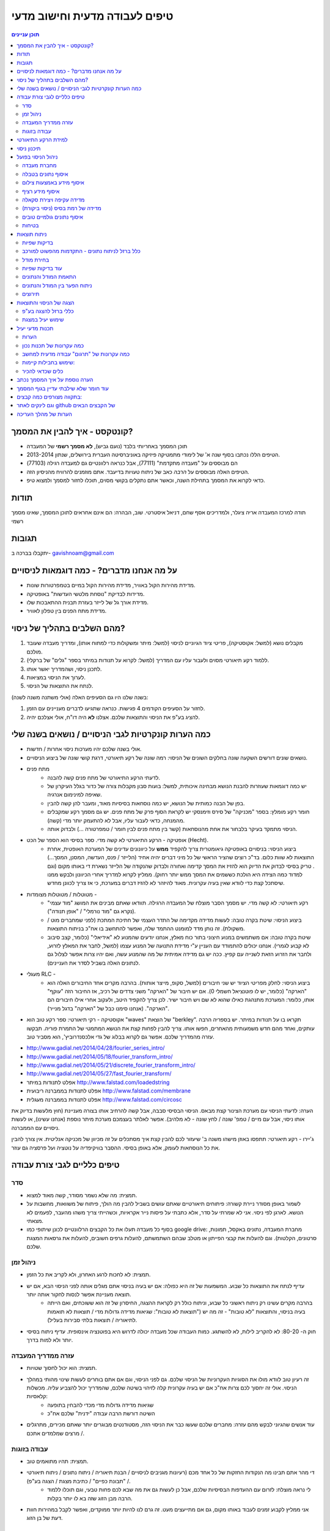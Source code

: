 טיפים לעבודה מדעית וחישוב מדעי
==================================
.. contents::
    תוכן עניינים
    :depth: 3

קונטקסט - איך להבין את המסמך?
-----------------------------

* תוכן המסמך באחריותי בלבד (נועם גביש), **לא מסמך רשמי** של המעבדה
* הטיפים הללו נכתבו בסוף שנה א' של לימודי מתמטיקה פיזיקה באוניברסיטה העברית בירושלים, שנתון 2013-2014.
* הם מבוססים על "מעבדה מתקדמת" (77111), אבל כנראה רלוונטיים גם למעבדה רגילה (77103)
* הטיפים האלה מבוססים על *הרבה* כאב של ניתוח טעויות בדיעבד. אתם מוזמנים להרוויח מהניסיון הזה.
* כדאי לקרוא את המסמך בתחילת השנה, וכאשר אתם נתקלים בקושי מסוים, תוכלו לחזור למסמך ולמצוא טיפ.


תודות
------------
תודה למרכז המעבדה אריה ציגלר, ולמדריכים אסף שחם, דניאל איסטרטי.
שוב, הבהרה: הם אינם אחראים לתוכן המסמך, שאינו מסמך רשמי


תגובות
---------------
יתקבלו בברכה ב- gavishnoam@gmail.com




על מה אנחנו מדברים? - כמה דוגמאות לניסויים
-------------------------------------------
* מדידת מהירות הקול באוויר, מדידת מהירות הקול במיים בטמפרטורות שונות.
* מדידות לבדיקת "נוסחת מלטשי העדשות" באופטיקה.
* מדידת אורך גל של לייזר בעזרת תבנית ההתאבכות שלו.
* מדידת מתח הפנים בין טפלון לאוויר.


מהם השלבים בתהליך של ניסוי?
-----------------------------
#. מקבלים נושא (למשל: אקוסטיקה), פריטי ציוד הגיוניים לניסוי (למשל: מיתר ומשקולות כדי למתוח אותו), ומדריך מעבדה שעובד מולכם.
#. ללמוד רקע תיאורטי מסוים ולעבור עליו עם המדריך (למשל: לקרוא על תנודות במיתר בספר "גלים" של ברקלי).
#. לתכנן ניסוי, ושהמדריך יאשר אותו.
#. לערוך את הניסוי במציאות.
#. לנתח את התוצאות של הניסוי.

בשנה שלנו היו גם הסעיפים האלה (אולי משתנה משנה לשנה):

#. לחזור על הסעיפים הקודמים 4 פגישות. כנראה שתגיעו לדברים מעניינים עם הזמן.
#. להציג בע"פ את הניסוי והתוצאות שלכם. אצלנו **לא** היה דו"ח, אולי אצלכם יהיה.


כמה הערות קונקרטיות לגבי הניסויים / נושאים בשנה שלי
------------------------------------------------------
* אולי בשנה שלכם יהיו מערכות ניסוי אחרות / חדשות.
* נושאים שונים דורשים השקעה שונה בחלקים השונים של הניסוי: רמה שונה של רקע תיאורטי, דרגת קושי שונה של ביצוע הניסויים.

* מתח פנים
    - לדעתי הרקע התיאורטי של מתח פנים קשה להבנה.
    - יש כמה דוגמאות שעוזרות להבנת הנושא מבחינה איכותית, למשל: בועות סבון מקבלות צורה של כדור בגלל העיקרון של שאיפה למינימום אנרגיה.
    - בפן של הבנה כמותית של הנושא, יש כמה נוסחאות בסיסיות מאוד, ומעבר להן קשה להבין.
    - חומר רקע מומלץ: בספר "מכניקה" של סירס וזימנסקי יש לקראת הסוף פרק של מתח פנים. יש גם מסמך רקע שמקבלים מהמנחה, כדאי לעבור עליו, אבל לא להתעמק יותר מדי (קשה).
    - הניסוי מתמקד בעיקר בלבחור את אחת מהנוסחאות (קשר בין מתח פנים לבין חומר / טמפרטורה ...) ולבדוק אותה.

* אופטיקה - הרקע התיאורטי לא קשה מדי. ספר בסיסי הוא הספר של הכט (Hecht).
    - ביצוע הניסוי: בניסויים באופטיקה גיאומטרית צריך להקפיד **ממש** על כיוונונים עדינים של המערכת האופטית, אחרת התוצאות לא שוות כלום. בד"כ רוצים שהציר הראשי של כל מיני דברים יהיה אחיד (הלייזר / פנס, העדשה, המסנן, המסך...) . טריק בסיסי לבדוק את הדיוק הוא להזיז את המסך קדימה ואחורה ולבדוק שהנקודה של הלייזר נשארת די באותו מקום (וגם למדוד כמה הצידה היא הולכת כששמים את המסך ממש יותר רחוק). ממליץ לקרוא למדריך אחרי הכיוונון ולבקש ממנו שיסתכל קצת כדי לוודא שאין בעיה עקרונית. מאוד להיזהר לא להזיז דברים במערכת, כי אז צריך לכוונן מחדש.

* מטוטלות / מטוטלות מצומדות -
    - רקע תיאורטי: לא קשה מדי. יש מסמך הסבר מוצלח של המעבדה הרגילה. תוודאו שאתם מבינים את המושג "מוד עצמי" (נקרא גם "מוד נורמלי" / "אופן תנודה").
    - ביצוע הניסוי: שיטת בקרה טובה: לעשות מדידה מקדימה של התדר העצמי של חתיכת המתכת (לפני שמחברים מוט / משקולת). זה נותן מדד למומנט ההתמד שלה, ואפשר להתחשב בו אח"כ בניתוח התוצאות.
    - שיטת בקרה טובה: אם משתמשים במנוע חיצוני בתור כוח מאלץ, אנחנו יודעים שהמנוע לא "אידיאלי" (כלומר, קצב סיבוב לא קבוע לגמרי). אנחנו יכולים להתמודד עם העניין ע"י מדידת התנועה של המנוע עצמו (למשל, לחבר את המאלץ לזרוע, ולחבר את הזרוע הזאת לשנייה עם קפיץ. ככה יש גם מדידה אמיתית של מה שהמנוע עשה, ואם יהיו צרות אפשר לצלול גם לנתונים האלה בשביל לסדר את העניינים).

* מעגלי RLC -
    - ביצוע הניסוי: לחלק מפריטי הציוד יש שני חיבורים (למשל, סקופ, מייצר אותות). בהרבה מקרים אחד החיבורים האלה הוא "הארקה" (כלומר, יש לו פוטנציאל חשמלי 0). אם יש חיבור של "הארקה" משני צדדים של רכיב, אז החיבור הזה "עוקף" אותו, כלומר: המערכת מתנהגת כאילו שהוא לא שם ויש חיבור ישיר. לכן צריך להקפיד היטב, ולעקוב אחרי אילו חיבורים הם "הארקה". (אנחנו סימנו כבל של "הארקה" בדגל מנייר).

* אקוסטיקה - רקי תיאורטי: ספר רקע טוב הוא "waves" של הוצאת "berkley". תקראו בו על תנודות במיתר. יש בספריה הרבה עותקים, ואחד מהם חדש משמעותית מהאחרים, חפשו אותו. צריך להבין לפחות קצת את הנושא המתמטי של התמרת פוריה. תבקשו עזרה מהמדריך שלכם. אפשר גם לקרוא בבלוג של גדי אלכסנדרוביץ', הוא מסביר טוב.

- http://www.gadial.net/2014/04/28/fourier_series_intro/
- http://www.gadial.net/2014/05/18/fourier_transform_intro/
- http://www.gadial.net/2014/05/21/discrete_fourier_transform_intro/
- http://www.gadial.net/2014/05/27/fast_fourier_transform/
- אפלט לתנודות במיתר http://www.falstad.com/loadedstring
- אפלט לתנודות בממברנה ריבועית http://www.falstad.com/membrane
- אפלט לתנודות בממברנה מעגלית http://www.falstad.com/circosc

הערה: לדעתי הניסוי עם מערכת הצינור קצת מבאס. הניסוי הבסיסי סבבה, אבל קשה להרחיב אותו בצורה מעניינת (חוץ מלעשות בדיוק את אותו ניסוי, אבל עם מיים / טמפ' שונה / לחץ שונה - לא מלהיב). אפשר לאלתר בעצמכם מערכת מיתר נוספת (אנחנו עשינו), או לעשות ניסויים עם הממברנה.

ג'יירו - רקע תיאורטי: תתפסו באוזן מישהו משנה ב' שיעזור לכם להבין קצת איך מסתכלים על זה מכיוון של מכניקה אנליטית. אין צורך להבין את כל הנוסחאות לעומק, אלא באופן בסיסי. ההסבר בוויקיפדיה על נוטציה ועל פרסציה גם עוזר.

טיפים כלליים לגבי צורת עבודה
-----------------------------------
סדר
^^^^^^^^^
* תמצית: מה שלא נשמר מסודר, קשה מאוד למצוא.
* לשמור באופן מסודר ניירת קשורה: פיתוחים תיאורטיים שאתם עושים בשביל להבין מה הולך, פיתוח של משוואות, מחשבות על הנושא. לארגן לפי ניסוי. אני לא שמרתי על סדר, אלא כתבתי על פיסות נייר אקראיות, וכשהייתי צריך משהו מהעבר, לפעמים לא מצאתי.
* בסוף כל מעבדה תעלו את כל הקבצים הרלוונטיים לכונן שיתופי כמו google drive: מחברת המעבדה, נתונים באקסל, תמונות, סרטונים, הקלטות). וגם להעלות את קבצי הפייתון או מטלב שבהם השתמשתם, להעלות גרפים חשובים, להעלות את גרסאות המצגת שלכם.

ניהול זמן
^^^^^^^^^^^^^^^^^^
* תמצית: לא לחכות לרגע האחרון, ולא לקריב את כל הזמן.
* עדיף לנתח את התוצאות כל שבוע. המשמעות של זה היא כפולה: אם יש בעיה בניסוי אתם מגלים אותה לפני הניסוי הבא, אם יש תוצאה מעניינת אפשר לנסות לחקור אותה יותר.
    - בהרבה מקרים עשינו רק ניתוח ראשוני כל שבוע, וניתוח כולל רק לקראת ההצגה, החיסרון של זה הוא ששוכחים, ואם הייתה בעיה בניסוי, והתוצאות "לא טובות" - זה מה יש ("תוצאות לא טובות": שגיאות מדידה גדולות מדי / תוצאות לא תואמות לתיאוריה / תוצאות בלתי סבירות בעליל).

* חוק ה- 80-20: לא להקריב לילות, לא להשתגע. כמות העבודה שכל מעבדה יכולה לדרוש היא בפוטנציה אינסופית. עדיף ניתוח בסיסי יותר ולא למות בדרך.

עזרה ממדריך המעבדה
^^^^^^^^^^^^^^^^^^^^^^^
* תמצית: הוא יכול לחסוך שטויות.
* זה רעיון טוב לוודא מולו את הסוגיות העקרוניות של הניסוי שלכם. גם לפני הניסוי, וגם אם אתם בוחרים לעשות שינוי מהותי במהלך הניסוי. אולי זה יחסוך לכם צרות אח"כ אם יש בעיה עקרונית קלה לזיהוי בשיטה שלכם, שהמדריך יכול להצביע עליה. מכשלות קלאסיות:
    - שגיאות מדידה גדולות מדי מכדי להבחין בתופעה
    - השיטה דורשת הרבה עבודה "ידנית" שלכם אח"כ

* עוד אנשים שהגיוני לבקש מהם עזרה: מחברים שלכם שעשו כבר את הניסוי הזה, מסטודנטים מבוגרים יותר שאתם מכירים, מתרגלים / מרצים שמלמדים אתכם.

עבודה בזוגות
^^^^^^^^^^^^^^^^^
* תמצית: תהיו מתואמים טוב.
* די מהר אתם תבינו מה הנקודות החזקות של כל אחד מכם (רעיונות מגניבים לניסויים / הבנת תיאוריה / ניתוח נתונים / ניתוח תיאורטי / "תבונת כפיים" / כתיבת מצגת / הצגה בע"פ).
    - לי נראה מוצלח: לזרום עם ההעדפות הבסיסיות שלכם, אבל כן לעשות גם את מה שבא לכם פחות טבעי, וגם תוכלו ללמוד הרבה מבן הזוג שזה בא לו יותר בקלות.
* אני ממליץ לקבוע זמנים לעבוד באותו מקום, גם אם מתייעצים מעט. זה גרם לנו להיות יותר ממוקדים, ואפשר לקבל במהירות חוות דעת של בן הזוג.


למידת הרקע התיאורטי
-----------------------------
* תמצית: כדאי להשקיע מאמץ ולהבין את הנושא באופן בסיסי לקראת הניסוי הראשון או אחריו לכל היותר. אם יש פערים בהבנה, הם נגררים, מציקים לאורך הניסויים, ובכל מקרה צריך לסגור אותם לקראת ההצגה.

* סוגי חומרים:
    - לפעמים יש מסמך רקע של המעבדה.
    - וויקיפדיה זה טוב.
    - סירטונים ב- youtube זה טוב. יש שם הדגמות של כל מיני דברים. (אבל הרצאות מוקלטות שמצאנו ב- youtube תמיד היו בסיסיות מדי, ולא הגיעו למה שרצינו).
    - סיכומים ודפי נוסחאות של קורסים מתקדמים.
    - לשאול את המדריך (או חברים למחזור, או סטודנטים מבוגרים שאתם מכירים).
    - ספרים: לוקח יחסית הרבה זמן, אבל נותן הבנה יסודית. עדיף להתחיל בספרים בסיסיים יחסית. בחלק מהתחומים יש ספר שנחשב בתור הבסיס - לשאול את המדריך מהו. לפעמים מחפשים חומר על נושא "נישה" / נושא איזוטרי, והוא לא מופיע בכל הספרים.
    - מאמרים: אנחנו לא השתמשנו, אבל היו זוגות שקראו מאמר בנושא מסוים, וניסו לשחזר את הניסוי שעשו במאמר, או השתמשו בשיטות ניתוח נתונים שהוצגו בו.

* אם אתם נתקלים בחומר מתמטי שאתם לא מכירים, כדאי לבדוק את "לא מדויק": הבלוג של גדי אלכסנדרוביץ'. הוא מסביר דברים ממש טוב.
    - http://www.gadial.net/

* הבנת רקע מתמטי בכלל (בעיקר טרנספורם פוריה): לזכור שלפעמים יש הגדרות / קונבנציות שונות. כלומר, הגדרות שכולן מבטאות את אותו רעיון, ועושים איתן את אותם דברים, אבל הן שונות בקצת. כאשר לוקחים נוסחא מקורס מתקדם, אתר אינטרנט, דף נוסחאות, להבין מה הקונבנציה, אחרת יהיו טעויות של פקטורים בכל מיני מקומות.


* להוסיף: אתר שיש בו סימולציות של ג'יירו (טל מכיר).

תיכנון ניסוי
-------------
תמצית: שיהיה לפחות ניסוי אחד מדיד על התיאוריה הבסיסית, מומלץ לעשות גם דברים מגניבים.
להסתכל בניסוי הבסיסי של המעבדה הרגילה. לפעמים מוצלח להתחיל איתו.
הניסוי הראשון מתוך הארבעה - כדאי שיהיה פשוט, כי הוא כולל עומס נוסף של להתרגל למערכת הניסוי.
מומלץ שיהיה ברצף הניסויים לפחות משהו בסיסי עם תיאוריה שאתם מבינים ותוצאות נעימות יחסית. זה מבטיח במידת מה את קיום המצגת.
מומלץ מדי פעם לעשות ניסוי שאתם בכלל לא יודעים איך הוא ילך. זה כיף. זה גם בסדר לעשות ניסוי שלא מצאתם עבורו תיאוריה סבירה, תוכלו להסתכל על משהו חדש. אם תצליחו להוציא מזה משהו מעניין - יופי. אם לא, אולי תוכלו להציג את הניסיון.
לפעמים מגיעים למבוי סתום עם הניסוי שבו התחלנו. לא חושבים על שום הרחבה מעניינת. אפשר להתחיל ניסוי חדש באותו נושא. לפעמים צריך לאלתר מערכת ניסוי. זה סבבה. קחו בחשבון שבניית מערכת מאולתרת יכול לקחת הרבה זמן במעבדה.



ניהול הניסוי בפועל
-------------------
מחברת מעבדה
^^^^^^^^^^^^^^^^^^^^^^^
* תמצית: אתם רוצים לתעד היטב את מערך הניסוי שלכם. זה עושה את החיים יותר קלים: לא צריך לרדוף אחרי דברים, ואם יש תוצאות לא צפויות אולי תזכרו במשהו שיכול להסביר אותן.
* כלי: "מחברת מעבדה": בתחילת הניסוי פותחים קובץ טקסט ובו כותבים הכל. כמובן שמתעדים פרמטריים פיזיים: אורכים, מסות וכו'.
* כדאי גם לתעד דברים לא צפויים שקרו, או בעיות שצצו במהלך הניסוי (משהו רעד יותר מדי, אתם חושדים שהחיכוך היה בעייתי, וכו').
* לכתוב לעצמכם את הדגם / מספר קטלוגי של ציוד המעבדה: מצלמה שבה אתם משתמשים (ותוכלו להוריד מהאינטרנט מדריך שלה), מערכת הניסוי (למשל: מערכת הג'יירו שבה משתמשים, או של השקף שבו משתמשים בשביל התאבכות).
* אם יש דברים שחשוב לתעד אבל מסיבה מסוימת אי אפשר כרגע, תכתבו תזכורת גדולה בקובץ.
* תצלמו תמונות של מערכת הניסוי. גם טוב למצגת, וגם אם שוכחים משהו.
* לפעמים במהלך הניסוי ממהרים ולכן כותבים את הכל בצורה מאוד גולמית. כדאי זמן קצר אחרי הניסוי לעבור על הקובץ ולארגן אותו. שבוע אחרי זה יהיה קשה להיזכר מה היה שם.

איסוף נתונים בטבלה
^^^^^^^^^^^^^^^^^^^^^^^^^^^^
אם אתם עושים הרבה מדידות, ניסוי שחוזר על עצמו הרבה פעמים וכו', תרשמו את הנתונים בטבלה בקובץ excel, ותשמרו אותו בתור CSV (זהירות, בתור CSV כללי ולא גרסא של מייקרוסופט). ואז יהיה לכם קל להשתמש בה במטלב או פייתון (ולא לרשום על נייר, ולא בקובץ "מחברת המעבדה").

איסוף מידע באמצעות צילום
^^^^^^^^^^^^^^^^^^^^^^^^^^^^^^^^^
יש מדידות שקשה לעשות בעין: למדוד אורך מאוד קטן, למדוד זווית קטנה, למדוד זווית בין דברים קטנים, למדוד משהו בתנועה. אפשר לצלם עם מצלמה טובה של המעבדה, ואח"כ למדוד את האורכים והזוויות בעזרת התוכנה tracker.

איסוף מידע רציף
^^^^^^^^^^^^^^^^^^^^^^
* תמצית: מועיל למצוא דרך לאיסוף מידע רציף. זה דורש מאמץ, אבל חוסך הרבה צרות.
* כלי יעיל הוא איסוף מידע רציף לגבי משהו: מה הזווית בכל רגע ורגע? מה המיקום בכל רגע ורגע? וכו'.
* מה המחיר? - לפעמים צריך קצת להתאמץ כדי להרים את ה- setup.
* כדי להוציא מידע "מייצג" (למשל, משרעת הזווית) נצטרך קצת לעבד את הנתונים.

מה התמורה?:

* מידע רציף אומר "מה קורה באמת". בצורה יותר חותכת מכל מודל וכל ניתוח. מידע רציף מאפשר לבדוק הנחות יסוד שלכם (למשל: אני מניח המערכת היא כמו אוסילטור הרמוני, אבל אולי אני טועה. אם הייתי מודד רק את משרעת התנועה לא הייתי יכול לבדוק את הנחת היסוד).
* במקרה שבו הנחות היסוד שלהן קיוויתם לא מתקיימות, המידע הרציף "מציל אתכם" - כיוון שאתם יודעים "מה היה באמת", אתם יכולים לנסות לבחון את הנתונים ולהתאים להם מודל משלכם. ללא המדידה הרציפה, היו לכם מדידות ש*מותאמות למצב* בו ההנחה מתקיימת. ללא ההנחה, המדידות בעלות ערך מועט.
* מידע רציף חוסך את הצורך למדוד דברים מהירים בזמן אמת עם העין (חוסך עבודה ומשפר דיוק).
* מידע רציף מאפשר למדוד מאפיין של המערכת ברמת דיוק גבוהה, כיוון שהניתוח מתבסס על *המון* מדידות.

בדיקת שפיות:

* אם אפשר, מומלץ לעשות גם מדידה "ידנית" קצרה של התופעה, כדי לוודא שהמדידה הרציפה מתרחשת ביחידות הנכונות.  
* לפעמים זה דורש מכשיר מיוחד (למשל, בניסוי מטוטלות מצומדות, יש מכשיר שרושם את הזווית של המוט בכל רגע נתון).
* מקרה נוסף: מודדים את המתח החשמלי באופן רציף בעזרת חיבור לאוסילוסקופ. אבל האוסילוסקופ במעבדה יכול לזכור רק זמן מוגבל ואולי אתם רוצים יותר. איך לרמות? - לחבר את מה שאתם מודדים לכניסת ה- audio של המחשב - ואז להקליט עם תוכנה כמו audacity והופה - יש לכם קובץ שמע שאתם יכולים לפתוח במטלב או פייתון. חשוב! לשמור את הקובץ בפורמט wav, פורמט נוח (בניגוד לגרסה של מייקרוסופט). אפשר לקרוא את הפורמט הזה בקלות עם פייתון ומטלב.
* מקרה נוסף: להסריט הסרטת וידאו של משהו. מקרה קלאסי: לחבר עט לייזר למערכת הניסוי, ואז לצלם את התנועה של הנקודה האדומה על מסך. לפענח את המיקום הרציף של הנקודה בכל פריים בעזרת התוכנה tracker.


מדידה עקיפה ויצירת סקאלה
^^^^^^^^^^^^^^^^^^^^^^^^^^^^^^^
לפעמים מודדים משהו באופן עקיף. למשל, לא מודדים מיקום של פריט, אלא את המיקום של הצל שלו.
במקרה כזה אתם רוצים לוודא שתוכלו להמיר את המדידה שלכם למה שאתם באמת רוצים. לפעמים זה קשר לינארי. לפעמים זה קשר מכוער שקשה לתאר בנוסחא. באסה.
במצב כזה אפשר לייצר סקאלה משלכם. למשל: לשים את הפריט במיקום אמיתי של 1 ס"מ, ולסמן את הצל ב- 1 ס"מ, לשים את הפריט ב- 2 ס"מ ולסמן את הצל כך וכו'. כך המדידות העקיפות שלכם נמצאות מראש בסקאלה של מה שאתם באמת רוצים למדוד

מדידה של רמת בסיס (ניסוי ביקורת)
^^^^^^^^^^^^^^^^^^^^^^^^^^^^^^^^^^^^
* תמצית: אם לא מדדנו רמת בסיס, לתוצאות הניסוי שלנו אין משמעות.
* כדי להתמקד בתופעה אחת, יש גורמים במערכת שהיינו רוצים למזער. למשל: חיכוך, שינוי של גודל אחר בעקבות חיכוך, התנגדות פרזיטית של תיילים בניסויים בחשמל. אי אפשר למזער אותם לגמרי, כדאי לקבל הערכה מסוימת למה הגודל שלהם באמת. ככה אנחנו נדע עקרונית מה הייתה מערכת הניסוי. במקרה שהגודל שלהם לא זניח ביחס לשאר מרכיבי המערכת:
* או שאנחנו רושמים את הערך הקבוע ומתחשבים גם בו במודל וניתוח הנתונים (למשל: בניסוי RLC, לעשות ניסוי LC ובעזרתו למדוד את ההתנגדות הפרזיטית הכוללת במערכת, מעכשיו נתייחס גם להתנגדות זו).
* או שאנחנו מבינים שצריך למדוד את הערך הזה בכל ריצה של הניסוי (למשל: בניסי עם ג'יירוסקופ, קצב הסיבוב של הדיסקה פוחת בגלל חיכוך מועט במערכת. אולי נצטרך למדוד אותו גם בתחילת ריצה וגם בסופה כדי להתחשב בשינוי. אולי בכלל כדאי לנו לנסות לעשות מדידה רציפה).
* או שאנחנו רוצים לבכות קצת ולשנות את מערכת הניסוי


איסוף נתונים גולמיים טובים
^^^^^^^^^^^^^^^^^^^^^^^^^^^^^^^^
* גישה נאיבית: הזמן במעבדה מוגבל לעומת הזמן מחוץ למעבדה, שאינו מוגבל. לכן צריך להשקיע מאמץ ולאסוף כמה שיותר נתונים גולמיים בזמן המוגבל של המעבדה. הגישה הזו הייתה האינסטינקט הבסיסי שלי, וטוב (מאוד) ששותף המעבדה ריסן אותי.
* מה קרה בפועל: גם הזמן מחוץ למעבדה מוגבל (יש תואר לעשות). השתמשנו ב- 30%-80% מחומר הגלם שלנו. כלומר, לא הייתה הצדקה לגישה של "כמה שיותר".
* ניתוח: יותר חשוב שיהיו פחות נתונים אבל  *טובים*. אחרי הריצה הראשונה או השנייה של הניסוי, להסתכל על חומר הגלם (לפתוח את התמונה, או להציג את הנתונים בפייתון / מטלב) ולעשות לו ניתוח בסיסי ביותר. אם אתם מקבלים תוצאות סבירות סבבה. אם התוצאות מחורבנות אתם רוצים לשנות משהו במערכת הניסוי *עכשיו*, או שיהיה לכם הר של מידע מחורבן.

בטיחות
^^^^^^^^^^^^^^
תחשבו קצת "מה יקרה אם X יקרע, או יישבר. מה יקרה? מה יפול?". לדוגמא: עשינו ניסוי במיתר גיטרה בעזרת מערכת מאולתרת (ומתיחת המיתרים הייתה בעזרת משקולות). מדריך המעבדה הרשה לנו להשתמש רק במיתרים מניילון ולא ממתכת, כיוון שמיתרי מתכת צריכים משקל מתיחה גדול בהרבה. במקרה שמיתר נקרע, הוא מצליף, והצלפה של מיתר מתכת, שהיה מתוח הרבה יותר תהיה חמורה. במהלך הניסוי אכן נקרעו לנו מיתרים. למרבה המזל והשכל, קשרנו את המשקולות עם חוט נוסף (רפוי), שמנע מהמשקולות ליפול לי על כף הרגל.


ניתוח תוצאות
------------

בדיקות שפיות
^^^^^^^^^^^^^^^^^^^^^^^^^^
* There is no sense in being precise if you don't know what you are talking about / John von Neumann
* זה טוב ממש לעשות הרבה בדיקות שפיות. כלומר, לעשות בדיקה בסיסית שאתם בכלל בכיוון. אם במקרה אתם לא, טוב לדעת את זה מוקדם.
* בדיקת יחידות. חשוב ממש. יחידות יותר חשוב משגיאות מדידה. אחראי לטעויות יותר גדולות.
* מהן שגיאות המדידה - אולי התוצאות לא שוות כלום.
* קריטי: האם תחום השגיאה כולל את האפס? אם כן, יכולות לצוץ בעיות אם תחשבו את השורש של המספר, או את ההפכי של המספר. אולי כדאי לוותר על המדידות שכוללות את 0.
* האם התוצאות נראות כמו מדידות או לא? אם כולן מספרים שלמים, אולי זה חשוד.

כלל ברזל לניתוח נתונים - התקדמות מהפשוט למורכב
^^^^^^^^^^^^^^^^^^^^^^^^^^^^^^^^^^^^^^^^^^^^^^^^
* בכל שלבי המחקר, כדאי להסתכל על המספרים שאיתם אתם עובדים בגרפים. זה אינטואיבי, זה נוח.
* תמיד לבצע את שלבי הניתוח / סוגי הניתוח מהפשוט למורכב. תמיד לנתח קודם את הנתונים הפשוטים. גישה זו נותנת תחושה לגבי הנתונים מהר יותר, נותנת תוצאות בסיסיות מהר יותר (ואולי הן בעצם מספיקות), נותנות בדיקת שפיות לתוצאות המורכבות. אם בעיה עולה במהלך ניתוח מורכב, קשה לדעת אם יש בעיה בצורת הניתוח או בנתונים. תמיד להתחיל בניתוח ידני ולא אוטומאטי על הרבה תוצאות. תמיד להתחיל בחישוב ע"ס ערכים יחידים ולא לרוץ להתאמת עקומה, כאשר מתאימים עקומה - קודם כל לעשות התאמה של המודל למידע מסונתז שמתאים למודל ורק אח"כ לעשות התאמה למידע האמיתי.

תמיד תמיד תמיד זה משתלם מבחינת זמן. לכאורה זה מבזבז זמן - למה לעבוד פעמיים? אבל הניתוח הפשוט תמיד קצר יותר משמעותית. ואם הוא לא עובד מאיזו שהיא סיבה, אז ברור שהניתוח המורכב לא יעבוד (ויגזול המון המון זמן).
"לאט לאט, אנחנו ממהרים".

בחירת מודל
^^^^^^^^^^^^^^^^^^^
* בד"כ יש רקע תיאורטי מאחורי הניסוי, ואנחנו משתמשים בו, ובכמה נוסחאות שמתארות את התופעה שאנחנו מנסים למדוד.
* לפעמים אין רקע תיאורטי / לא מצאנו / הוא מסובך מדי להבנה ואנחנו מחפשים משהו פשטני יותר. כלומר, במובן מסוים אנחנו ממציאים / מרכיבים גישה חדשה להסתכל על משהו ישן. על סמך כמה הנחות יסוד, אנחנו מורכיבים נוסחאות שאנחנו מקווים שיתארו את התופעה - והן המודל שלנו.
* לפעמים לא ברור לנו מראש מה המודל המתאים לתיאור התופעה. אם יש לנו מדידה רציפה של התופעה, אז אנחנו יודעים "מה קרה באמת". בעזרת בחינה של הנתונים אפשר לנסות להתאים מודל. בתקווה המודל שתכננו להתאים כשתכננו את הניסוי, אבל לא בהכרח.
* אם המודל שבחרנו לא מתאים, נצטרך לחזור לשלב הזה. או שיש טעות קלה במודל ונוכל לתקן אותה, או שנצטרך לאמץ מודל חדש.


עוד בדיקות שפיות
^^^^^^^^^^^^^^^^^^^^^^^^
#. בדיקת שפיות 1: הצבה של נתון יחיד מתוך סדרת הנתונים בנוסחא: קל, מהיר, נותן תחושה, נותן אינדיקציה לגבי טיב הנתונים. למשל, כותבים נוסחא של חישוב תאוצת הכובד g על סמך נתון יחיד. אם ההצבה של הנתון נותנת תאוצת כובד קרובה למציאות הנתון סביר. אם לא, אז או שיש בעיה בנוסחא (לבדוק!) או שהנתון בעייתי.
#. בדיקת שפיות 2: הצבה של כל סדרת הנתונים בנוסחא. אם חלק מהנתונים טובים וחלקם בעייתיים, ההצבה הפשוטה בנוסחא, אולי תמיין את הנתונים לסבירים ובעייתיים.
#. בדיקת שפיות 3: "מה קרה שם באמת?": אנחנו משתמשים בנוסחא שמניחה התנהגות מסוימת של מערכת הניסוי. כדאי לוודא שהמערכת באמת מתנהגת ככה. אם לא, אז ברור שהנוסחא לא מתאימה. למשל: הנחתי שההתנהגות היא של אוסילטור הרמוני, והשתמשתי בנוסחא (הנכונה!) של אמפליטודה של אוסילטור הרמוני. התוצאות היו בעייתיות ובזבזתי הרבה זמן. אח"כ התברר שבדיקה פשוטה הייתה מצביעה מייד על הבעיה: באוסילטור הרמוני התאוצה והמיקום הם אותו דבר עד כדי פקטור. במקרה שלי, גזרתי את וקטור המיקום פעמיים בשביל לקבל את התאוצה, והיה ברור מאוד שוקטור המיקום והתאוצה לא זהים עד כדי פקטור. אם הייתי בודק מראש, הייתי חוסך המון ניתוח שמבוסס על נוסחא (נכונה!) *לא מתאימה*.
#. בדיקת שפיות 4: האם המדידות מקיימות ציפיות בסיסיות שלנו, שיותר קדומות מהמודל הספציפי שלנו: סדר גודל? סימטריה? התנהגות בקצוות?. למשל: אנחנו עושים ניסוי בהתאבכות אור דרך חור עגול קטן, ומצלמים את תבנית ההתאבכות שמתקבלת על מסך. החור שלנו עגול. המערכת מקיימת סימטריה מעגלית. לכן אנחנו מצפים שגם התמונה תקיים סימטריה מעגלית. אם היא לא זה מעורר חשד (כנראה שעדיין נמשיך באותו ניתוח, אבל צריך לזכור את החשד הזה)

התאמת המודל והנתונים
^^^^^^^^^^^^^^^^^^^^^^^^^^^^
#. העיקרון היסודי: התאמה של המדידות למודל לינארי.
#. לינאריזציה: לפעמים הקשר בין המשתנה הבלתי תלוי למשתנה התלוי אינו לינארי. אז מה? מותר לנו לבחור צירים שהם לא המשתנה התלוי והבלתי תלוי באופן טהור. בהרבה מקרים אפשר לשחק עם הנוסחא ולקבל קשר לינארי בין שני דברים (שכל אחד מהם הוא תוצאת חישוב מסוימת שמבוססת על המשתנה התלוי והבלתי תלוי). אחרי שעשיתם לינאריזציה, והתאמת מודל לינארי, כדאי לשרטט את הגרף (הלא לינארי) של הקשר בין המשתנה התלוי לבלתי תלוי, ואת הגרף (הלא לינארי) שמבוסס על הפרמטרים שהוצאתם בעזרת הלינאריזציה.
#. הערה: אם הלינאריזציה פשוטה, כדאי להציג במצגת את הגרף (הלינארי) של הנוסחא והנתונים אחרי לינאריזציה. אם הלינאריזציה מסובכת, כדאי להציג במצגת את הגרף (הלא לינארי) של הנתונים.
#. טכניקות מתקדמות של התאמת עקומה (curv fit): לפעמים קשה לעשות לינאריזציה לנוסחא, או שרוצים ניתוח נוסף בתור בדיקה. התאמת עקומה: בכל מיני אלגוריתמים מתמטיים שמקבלים מדידות, ונוסחא עם כמה פרמטרים חופשיים, ומנסים למצוא פרמטריים מסוימים כך שהנוסחא / מודל תהיה הכי קרובה לנתונים. למשל: מקבלים נוסחא של פונקציה ריבועית עם שלושת המקדמים בתור פרמטרים, ומידע שאנחנו מקווים שמתאים למודל הריבועי. לפייתון ולמטלב יש כלים כאלה. דגשים לשימוש יעיל:
#. ראשית חכמה - זה ניתוח מורכב יחסית (וגם האלגוריתמים די מורכבים). עדיף להשתמש בו רק אחרי ניתוחים בסיסיים יותר. אם יהיו לכם צרות בניתוח הזה, יהיה לכם קשה לדעת אם זה נובע ממודל שגוי או נתונים בעייתיים. למשל: אני בזבזתי המון זמן בניסיון להתאים נתונים לנוסחא מסוימת, ואחרי הרבה צרות התברר שהיא לא הייתה מתאימה, כי הנחה בסיסית יותר לא התקיימה (המשך הדוגמא ב- בדיקת שפיות 3). אם חלק מהנתונים טובים וחלק בעייתיים, אפשר לנפות את הבעייתיים.
#. שנית חכמה - בדיקת שפיות: לנסות לעשות התאמת עקומה למידע לא מדוד, אלא מסונתז (שיצרתם בעצמכם לפי הנוסחא). רק אם זה עובד, לעבור למידע האמיתי.
#. שלישית חכמה - לפעמים האלגוריתמים האלה רוצים לקבל הערכה בסיסית / ניחוש ראשוני של הפרמטרים, אחרת הם בצרות. במקרה כזה הניחוש הראשוני מגיע מניתוח בסיסי יותר. (מדוע הם נכנסים לצרות? אולי בנוסחא יש משהו כמו שורש, ואז במהלך החיפוש שלהם הם מגיעים לשורש של מספר שלילי, אולי הם מגיעים ל-  1/0, ואולי יש בעיות נוספות - אני לא מכיר היטב את האלגוריתמים האלה).


ניתוח הפער בין המודל והנתונים
^^^^^^^^^^^^^^^^^^^^^^^^^^^^^^^^
אפשרויות:

#. המודל והנתונים מתאימים טוב למעט שגיאות מדידה קלות. יופי.
#. חלק מהנתונים מתאימים היטב וחלק לא. יופי. מנסים למצוא הסבר מדוע הנתונים שלא מתאימים יצאו בעייתיים.
#. המודל והנתונים מתאימים איכותית אבל לא כמותית (אותה התנהגות, עם פרמטר חפשי אחר). חצי יופי. לחפש טעות יחידות. לחפש טעות בפקטורים, לחזור על בדיקות שפיות. אם לא מצאנו הסבר זה עדיין לא נורא. גם זה השג.
#. המודל והנתונים לא מתאימים. באסה. מה אפשר להציל?:
#. האם לפחות תכונות מסוימות שאנחנו מצפים להן מתקיימות? למשל - אולי המדידות של המסה של השולחן והפיל יצאו בלתי הגיוניות בעליל, אך האם לפחות השולחן קל מהפיל?
#. מנסים להתאים את הנתונים למודל אחר. זה לא צעד דרסטי כמו שהוא נשמע. בהרבה מקרים המצב הוא שלא לקחנו בחשבון גורם מסוים, ובעצם צריך להתחשב גם בו (למשל, זרימה עם מערבולות, חיכוך לא זניח, משהו לא לינארי). במילים אחרות, אנחנו מוסיפים פרמטר למודל.

תירוצים
^^^^^^^^^^^^^^^^^
* תמצית: בתקווה אספנו כמה תירוצים בשביל להסביר את הפער בין המודל לנתונים. איך אנחנו מעריכים כמה התירוצים האלה סבירים?
* הערה חשובה: הדבר הזה לוקח זמן שאולי אין לכם, ולכן אולי לא תעשו את כל הבדיקות האלה. לא נורא. אבל צריך לזכור שהן קיימות ו**חשובות מבחינה עקרונית**.
* הערכה כמותית של ההסבר המוצע.
* אם אפשר לעשות סימולציה של הניסוי עם ובלי גורם הבעיה, אפשר לקבל הערכה לגבי החשיבות שלה.

#. דוגמא הומוריסטית: "הריצפה עקומה".
#. אחלה. כמה היא עקומה?
#. אם היא לא הייתה עקומה למה היינו מצפים?
#. אם היא הייתה עקומה בזווית זאת וזאת, מה היה קורה?

#. דוגמא שלנו (המשך של בדיקת שפיות 4): היה לנו תירוץ די טוב: תמונת ההתאבכות לא מקיימת סימטריה מעגלית וזה מעיד על בעיה, הצענו בתור הסבר שהחור העגול שבו השתמשנו להתאבכות לא היה מושלם.
#. מדריך המעבדה הציע דרכים לבחון את ההסבר הזה: תמונת ההתאבכות אומנם לא קיימה סימטרייה מעגלית, אבל הייתה קרובה לזה - צריך למצוא מדד מסוים לכמה הסימטריה רחוקה ממעגלית (למשל, להסתכל על קו שהיינו מצפים שיהיה עגול, אבל הוא לא, ולכלוא אותו בין 2 טבעות, ולראות מה הרדיוסים שלהן).
#. אם אנחנו חושבים שחור לא מושלם הוא ההסבר, אנחנו יכולים לנסות לסמלץ בפייתון או מטלב מצב עם חור לא מושלם, ולראות כמה זה משפיע על התוצאות, והאם זה משפיע באותו אופן. אם זה משפיע באופן זניח, או בצורה אחרת לגמרי, התירוץ שלנו לא מוכיח את עצמו. אם זה משפיע בצורה דומה, הסימלוץ שלנו מוכיח את עצמו.



הצגה של הניסוי והתוצאות
------------------------
כללי ברזל להצגה בע"פ
^^^^^^^^^^^^^^^^^^^^^^^^^^^^
#. כלל ברזל: להציג באופן כמה שיותר פשוט. כלומר: להציג את הדברים החשובים / העקרוניים להבנת הניסוי והתוצאות. למה זה טוב?: ככה אתם מפנים את תשומת הלב של הקהל לעיקר.
    - בהצגת הרקע התיאורטי לצמצם את הפרמטריים שאינם עקרוניים (למשל: אתם מציגים תופעה פיזיקאלית שניתן לתאר בעזרת קוסינוס, אז אם פרמטר הפאזה ההתחלתית לא קריטי להבנת העניין, לוותר עליו).
    - בהצגת פיתוחים תיאורטיים (גם מוכרים, וגם פיתוחים שלכם): להציג *היטב* את ההגדרה של כל הגדלים, מערכת הצירים וכו', להציג את הנחות המוצא הפיסיקליות, להציג את התוצאות של הפיתוח, *לא* להציג את הפיתוח עצמו (שנחשב, ל"פרטים קטנים").
    - בהצגת ניתוח הנתונים והתוצאות שלכם: להבין שכל שלב בניתוח מחולק ל"מה עשיתי", ול-"איך עשיתי". בכל המקרים "מה עשיתי" חשוב מאוד. בלעדיו הקהל מבולבל. בהרבה מקרים ה"איך עשיתי" לא כ"כ חשוב.

#. כלל ברזל: במהלך ההצגה בע"פ אתם רוצים לשלוט בקשב של הקהל שלכם. כלומר: שהם יחשבו ויתעמקו במה שאתם בוחרים, במה שאתם מתכננים. למה זה טוב?: יש לכם מעט זמן להעביר כמה רעיונות בצורה תמציתית, ואתם לא רוצים לבזבז אותו על קהל מבולבל. במובן מסוים אתם כמו קוסם, או אומן. איך שולטים בקשב של הקהל?:
    - זרימה והקשר: שמירה על רצף לוגי הגיוני / טבעי: ציון של *כל* המושגים שבהם אתם משתמשים. הבהרה של *כל* מערכות הצירים בגרפים במצגת. הבהרה של *כל* הסימבולים והאותיות שבמצגת, הדגשה של "מה עשיתם" בכל שלב בניתוח. הפרדה *ברורה* בין מה שמדדנו, למה שחישבנו. למה זה טוב?: אם הקהל עוקב/מבין את מה שאמרתם *קודם*, הוא יכול *להקשיב* לכם עכשיו (אחרת הוא עסוק בניחושים והשלמת פערים: "למה הם מתכוונים ב- A?, מה זה לכל הרוחות CMC?, מה הגרף הזה אומר?, זאת השערה או תוצאה? מה הוא אומר בכלל?").
    - מיקוד תשומת לב: לפי בחירתכם, אתם מדגישים פרטים / רעיונות מסוימים ומטשטשים אחרים. למשל: "בגרף אנחנו רואים את התוצאות ___, קבוצת הנקודות א' מותאמת למודל לינארי, קבוצת הנקודות ב' לא מתאימה למודל כי ____, קבוצת הנקודות ג' לא מתאימה למודל ואנחנו לא יודעים למה". למשל: "בתמונה הזאת אתם רואים תמונת התאבכות דרך סדק צר. במרכז אנחנו רואים קטע בהיר מאוד. במרווחים קבועים אנחנו רואים מקומות חשוכים לגמרי".
    - הבהרת הכוונה שלכם: "אתם רואים פה את הנוסחא של דירוג התדר, היא מכילה בעיקר פונקציות טריגונומטריות, אין סיבה שתתעמקו בה כרגע", "הפיתוח התיאורטי הזה קצת מורכב, אנחנו נעבור עליו בעדינות"
    - מושגים: עדיף להשתמש במושגים מוכרים / בסיסיים / קלים (חסכוני יותר), ועדיין להזכיר במשפט את הגדרת המושג או מה הוא מבטא.
    - הצגת מושגים לא מוכרים / מורכבים: לציין *במפורש* "X הוא מושג", לתת הסבר, כדאי לתת דוגמא או אנלוגיה למשהו מוכר. בהמשך להזכיר אותו בשם המפורש שנתנו לו. אחרת המחיר הוא בלבול שנגרר עם הקהל הלאה.
    - הבחנה: הצגה תמציתית של מוצג לא מוכר / מורכב: אולי יש מושג שהוא חלק מהתיאוריה / ניתוח התוצאות, ולכן צריך להציג אותו, אבל אתם בוחרים שלא להתעמק בו (ובוחרים שהקהל לא יתעמק בו). צריך להציג אותו, להסביר את הקונטקסט שלו, ולכוון את רמת ההעמקות. למשל: "זאת פונקצית בסל, היא נראית ככה (גרף!) והשורשים שלה הם תדרים עצמיים, מעבר לזה אין מה להתעמק בה".
    - הערה: במקרה זה המושגים הללו זה ביטוי של איך אתם חשבתם על הנושא וניתחתם אותו. במהלך הקריאה וניתוח התוצאות, שווה לוודא שאתם מכירים את המושגים בהם התופעה מתוארת. במיוחד מושגי מפתח, שכל הנושא מבוסס עליהם ומסתובב סביבם. 



שימוש יעיל במצגת
^^^^^^^^^^^^^^^^^^^^^^^
#. כלל ברזל: כאשר מביטים בשקף, צריך להיות נתיב טבעי *אחד* להעביר בו את העין, זה מקל על הקהל (בדומה לציורים טובים, או קומיקס טוב).
    - אנשים תמיד הולכים מלמעלה למטה.
    - אנשים גם אוהבים להמשיך את המבט עם כיוון הטקסט שהם קראו, מה שיוצר בעיה מסוימת מבחינת ימין שמאל: עברית נכתבת בכיוון הפוך מאנגלית ומ"מתמטית". אין לי כלל אצבע טוב לפיתרון בעיה זו, אבל צריך לקחת בחשבון.
    - חיצים הם כלי יעיל להתוויית נתיב לעין. 

#. יתרון עצום לתצוגה חזותית: תמונות, גרפים. עדיף כתיב מתמטי תמציתי על הרבה מלל.
    - כמובן שההסברים בע"פ משלימים את החסר במצגת. אם יש הרבה מלל במצגת קשה לעקוב.
    - שהגרפים יהיו נוחים *מאוד* להבנה. הקדשתם 5 שעות לניתוח תוצאות מסוים שמתמצה בגרף. שווה לכם להקדיש 10 דקות כדי שהגרף יהיה מעולה ובהיר:
        - כותרות גדולות וברורות, לשים מקרא (legend), לסמן יחידות על הצירים
        - ואם היחידות הן מספר טהור לסמן במפורש [AU] שזה אומר arbitrary units. ככה אתם מבהירים שלא שכחתם את היחידות. (אני כעסתי ממש על המדריכים שהם התעקשו על זה, אבל בעצם הם צדקו).
        - לפעמים ניתן לצבוע חלק מהאותיות / סימבולים כדי להקל על הקריאה: אני מחבב את את השיטה: לסמן בנוסחאות את המשתנה הבלתי תלוי בצבע אחד, ואת כל הפרמטרים בצבע אחר. 

#. הגרף צריך לבטא שלושה דברים:
    - את דרך הניתוח שלכם
    - את מה שאתם מדגישים בע"פ כרגע
    - את מה שאתם רוצים לומר בעזרת הגרף / אחרי הגרף.
    - דוגמא: לסמן בצבע קבוצות של נקודות בעלות תכונה משותפת (למשל: "את הנקודות האלה לא הכנסנו למודל כי _____" צריך להיות מלווה בזה שהנקודות הללו צבועות, ובמקרא יש להן שם תמציתי כמו "saturated data" או "outliers". או "data affected by X"). ההפרדה החזותית הזאת עוזרת מאוד להבין למה אתם מתכוונים, וגם נותנת לכם דרך נוחה להצביע על אוסף נקודות: "הנקודות האדומות מייצגות...".

#. החלוקה לשקפים והארגון הפנימי של כל שקף מבטאים את מבנה ההצגה שלכם. השתמשו בארגון זה כדי להפריד *היטב* בין גדלים שנמדדו בפועל לגדלים שחושבו, בין פיתוח תיאורטי לתוצאות וכו'.

#. שקפים צריכים להכיל כמות קטנה של חומר. כמות גדולה מעמיסה על הצופה, ומקשה עליכם לעשות ארגון טוב של השקף.

#. כדאי להציג את המצגת פעם אחת לחברים שלכם ולקבל משוב. עוזר המון. כדאי לתכנן כמה זמן מדברים על כל דבר (אם נגמר הזמן, תצטרכו לחתוך או לצמצם את מה שבסוף - לרוב זה התוצאות, וזה באסה).
#. כדאי לשלוח את המצגת למדריך מראש, והוא ייתן הערות. זה כמובן דורש לא להגיע לערב האחרון.



תכנות מדעי יעיל
--------------------
אנחנו משתמשים במחשב כדי לנתח נתונים של ניסויים. זה נקרא תיכנות מדעי (scientific programming, או scientific computing). ולכן באופן טבעי, העקרונות הללו מבטאים:

* תכנות נכון
* עבודה מדעית נכונה
* "תרגום" נכון של עבודה מדעית למחשב.

הערות
^^^^^^^^^^^^^^
* מאוד משתלם לעבוד נכון, מסודר. המחיר: זה דורש תכנון, זה דורש איפוק (לא לרוץ ישר קדימה). הרווח: זה חוסך באגים, וחוסך את הזמן של למצוא באגים.
* מועיל לבקש כמה טיפים ממתכנת רציני, או אפילו להראות לו את הקוד שלכם. יהיו לו דברים חכמים לומר.
* אני מנתח נתונים בעזרת פייתון. בין העקרונות אני מציין דוגמאות ספציפיות בעיקר בפייתון. חלק מהדברים יותר נוחים ליישום, יותר טבעיים בפייתון, אבל כדאי לכם לחפש אלטרנטיבות במטלב, אם אתם משתמשים בה.

כמה עקרונות של תכנות נכון
^^^^^^^^^^^^^^^^^^^^^^^^^^^^^^^^
* העיקרון המנחה: סדר. כל מה שצריך להופיע יופיע, יופיע פעם אחת בדיוק, יופיע בצורה שיהיה ברור מה הוא עושה. מה מרוויחים?: יותר קל להימנע מטעויות.
* הנה כמה פרקטיקות טובות, ודוגמאות מניסוי של "מטוטלות" (הן מסודרות מהבסיסית למתקדמת, אם אתם מכירים את הרעיונות האלה, תתחילו מהסוף):

#. לשמור את הקוד שאיתו עושים את העיבוד. אפשר לעשות קצת ניסויים בחלון המרכזי של מטלב או פייתון, אבל בסוף אתם רוצים קובץ find_main_frequency.m או find_main_frequency.py, כדי שתוכלו להריץ אותו שוב, או לשנות משהו.
#. עיבודים שונים צריכים להיות בקבצים שונים. למשל: בשלב הראשון מחשבים את משרעת התנודה של מטוטלת, ובשלב השני משתמשים בכמה משרעות תנודה כאלה כדי לחשב את השיכוך במערכת.
#. בנוסף, כל עיבוד / חישוב מובחן וקטן, כדאי לארגן בתוך פונקציה משלו. למשל: מנתחים אוסילטור הרמוני מרוסן ומאולץ. כדאי לכתוב פונקציה שמקבלת כמה פרמטרים פיזיים של המערכת, ומחזירה את משרעת התנודה (בעזרת הנוסחא). מה מרוויחים? - ככה לא צריך לחזור על החישוב כמה פעמים,  יותר קל להבין את החלק העיקרי בקוד.
#. אם יש הרבה פונקציות מאותו סוג (למשל, הרבה פונקציות שמחשבות נוסחאות באוסילטור הרמוני), לשים את כל הפונקציות האלה בקובץ אחד ולעשות לו import.
    - הערה: לא חייבים להחליט מראש מה יהיה פונקציה נפרדת. אפשר תוך כדי עבודה פתאום להגיד: "אה, בעצם 6 השורות האלה עושות משהו מוגדר אחד, אני יכול להכניס אותן לתוך פונקציה".
#. דוגמא: להפריד בין *נתונים* לבין *עיבוד* - שני דברים שונים.
    - יש כל מיני פרמטרים שמדדנו ומופיעים ב"מחברת המעבדה": האורך של המוט, המסה של המשקולת וכו'. אולי אנחנו נרצה להשתמש בנתונים הללו בכמה עיבודים שונים? אנחנו הרי לא נרצה לעשות copy paste להתחלה של כל קובץ עיבוד. הפיתרון: לשים את הפרמטרים האלה בקובץ נפרד (אני אוהב לקרוא לו SIZES.py), ולעשות לו import לקובץ הראשי. מה מרוויחים? ככה הקובץ הראשי רזה יותר, ונוח יותר להבנה.
#. אחרי שכותבים פונקציות, לבדוק את הפונקציות האלה על פרמטרים שאנחנו מכירים, וככה להיות בטוחים לגביהן.
#. למתקדמים: תשתמשו בכלי כמו git למעקב אחר גרסאות קוד.


כמה עקרונות של "תרגום" עבודה מדעית למחשב
^^^^^^^^^^^^^^^^^^^^^^^^^^^^^^^^^^^^^^^^^^^^^^^^^^^
#. יחידות - לגדלים המספריים שלנו יש יחידות. לפייתון יש חבילה (pint) שמאפשרת לעבוד עם גדלים עם יחידות. למשל: אם נרצה לחבר שניות למטרים, המחשב יזהה את הטעות ויצעק. למשל: אם נחבר שניות לאלפיות שניה (מילי-שניות) הוא יבצע המרת יחידות נכונה. זה טוב כי זה מאפשר לנו לזהות טעויות, ולא להתעסק כל הזמן בהמרה.
#. שגיאות - לגדלים המדודים שלנו יש שגיאות מדידה. לפייתון יש חבילה (uncertainties) שמאפשרת לעבוד עם גדלים שיש להם שגיאות מדידה. החבילה עושה פעולות מתמטיות באופן נכון, ותוך שימוש בקירוב ראשון (לינארי). זה טוב כי זה חוסך לנו לטפל בשגיאות בעצמנו.
#. נכון לזמן כתיבת המסמך שתי החבילות האלה עדיין לא עובדות ביחד, אבל משפרים אותן כדי שיעבדו ביחד. כאשר זה יעבוד זה יחסוך המון צרות. בינתיים צריך לבחור מה מעדיפים שהמחשב יחסוך לך, וצריך להקפיד על השני לבד.
#. בתיכנות כדאי להכניס הרבה בדיקות שפיות, זה מהיר, זה קל, וזה רק חוסך צרות. האם הגדלים המדודים בסדר גודל נכון? האם החישוב שעשיתי היה נכון? וכו'. בפייתון יש פקודה שימושית assert(something_I_want_to_be_sure_about). אם מה שרשמתם לא נכון, התוכנה תצעק, וככה תדעו שיש בעיה במקום הכי מוקדם שהיא צצה.



שימוש בחבילות קיימות:
^^^^^^^^^^^^^^^^^^^^^^^^^^
#. אתם עושים עכשיו עבודה של פיזיקאי ומתכנת ואתם אמורים להיות *עצלנים*.
#. הרבה אופרציות מורכבות, כבר מקודדות היטב, בדוקות, מתועדות, ונוח לעבוד איתן. אתם חוסכים הרבה ע"י שימוש בהן: חוסכים לעצמכם עבודה, ומקבלים דבר טוב.
#. דוגמאות: לפלסיאן, גרדיאנט, שחלוף של מטריצה, מציאת מטריצה הפכית, מציאת מקסימומים מקומיים של וקטור, פונקציות סטטיסטיות (ממוצע, חציון, סטיית תקן, חלוקה להיסטוגרמות, דירוג חי-בריבוע....), כל מיני פונקציות מתמטיות מיוחדות (פונקציות בסל לסוגיהן, חלון המינג, התפלגויות למיניהן....), FFT לסוגיו, מציאת קווי גובה של פונקציה......, מניפולציות שונות לווקטורים (סכום, מכפלה, ממוצע, סכום צובר, מכפלה צוברת, נגזרת), אותן מניפולציות למטריצות, עם בחירת ציר פעולה.
#. דגשים:
    - איך למצוא אותן? לפעמים אפשר פשוט לנחש את השם שלהן ובאיזה חבילה הם יהיו. ברוב המקרים תחפשו בגוגל (באנגלית) מטלב / פייתון + מילה שקשורה לפעולה שאתם מחפשים, ותמצאו את מיקום הנחוצה בכל מיני פורומים ברשת.
    - תמיד לפני השימוש, *לשחק* קצת עם הפונקציה. האם היא עושה מה שאתם מצפים? איך היא מגיבה לקלט מסוגים שונים. אם אפשר, תשרטטו את הפלט. זה נותן תחושה. מומלץ לעיין בתיעוד של הפונקציה, בייחוד בחלק של דוגמאות. אפשר גם לקרוא את הקוד.
    - לפעמים יש כמה הגדרות / קונבנציות דומות לאותה פונקציה (למשל FFT, LOG) וצריך לוודא מה הקונבנציה שהם בחרו.
    - מה עושים כאשר לא מוצאים משהו שמחפשים?
        - מקרה 1: אם זה פשוט אז תכתבו אותו בעצמכם בתור פונקציה נפרדת.
        - מקרה 2: זה קצת מסובך ולא מצאתם פונקציה שעושה זאת. תחפשו באינטרנט דברים כמו python, how to X ובהרבה מקרים תמצאו פונקציות שעושות פחות או יותר את מה שאתם רוצים. חשוב! הפונקציות האלה פחות "חלקות" לשימוש מפונקציה מחבילה מסודרת, ולכן תצטרכו לבדוק אותן טוב בעצמכם.
        - מקרה 3: זאת פונקציה לא כ"כ מסובכת, אתם מצפים שהיא תהיה בחבילה שאתם משתמשים בה, אבל אין. הדבר הנכון לעשות הוא לכתוב קובץ בשם package_extension.py, לעשות לו import ובו לכתוב את הפונקציה שאתם רוצים. זה מהיר, נוח, שומר על סדר. דוגמא: אתם משתמשים בחבילה של שגיאות מדידה, ורוצים לשרטט בפקודה *אחת* את הגרף עם השגיאות. זה דבר טבעי וצפוי לעשות, אבל עדיין לא עשו אותו - אז עושים לבד.


כלים שכדאי להכיר
^^^^^^^^^^^^^^^^^^^^^
#. גם מטלב וגם פייתון נותנות תשתית מעולה לניתוח תוצאות. מטלב מאוד מוכרת ויסבירו עליה מספיק. לפייתון יש כמה חבילות מעולות לחישוב מדעי, וסביבת עבודה שנותנות הרגשה מאוד דומה למטלב. פייתון יודעת גם לקרוא קבצי נתונים של מטלב, אז תכל'ס אפשר להנות מהיתרונות של שתיהן. אני עבדתי בפייתון ושותף המעבדה שלי במטלב וזה עבד סבבה. הערה: לא קשה ללמוד פייתון, בייחוד עם מתמקדים בחבילות המדעיות. הכתיבה דומה לכתיבה במטלב, אבל קצת מסודרת יותר.

#. מטלב. במטלב הממשק הגרפי של עיצוב גרפים טוב יותר מאשר בפייתון.

#. פייתון - שפת תכנות כללית עם כמה חבילות מעולות לניתוח מדעי:
    - numpy (matrices), scipy (scientific functions), matplotlib (plotting graphs), uncerteinties (easy handling of errors), pint (easy handling of units)
    - אפשר להשתמש בסביבת עבודה spyder. מאוד מאוד נוחה (ודומה לסביבת העבודה של מטלב). התאמת העקומות של פייתון יותר טובה מאשר מטלב לדעתי (scipy.optimize.curv_fit). לפעמים תירצו להשתמש בפונקציות מטלב של מישהו אחר (מדריכי מעבדה, משהו שמצאתם באינטרנט) - מאוד מאוד קל לתרגם אותן לפייתון. כדאי להכיר את הפונקציה שקוראת קבצי CSV לתוך טבלה של פייתון: matplotlib.mlab.csv2rec
    - כדאי להכיר את np.apply_on_axis מאפשר להפעיל פונקציה מסוימת לאורך ציר.
    - כלים שמאפשרים להפעיל את matlab מתוך python:
        - https://pypi.python.org/pypi/pymatlab
        - http://wiki.scipy.org/MlabWrap

#. תוכנה למדידה של דברים בתמונות: tracker: אורכים, זוויות, וגם ניתוח וידאו (למשל: אתם נקודה אדומה של עט לייזר זזה על מסך, ונותנים לתוכנה לגלות את המיקום של הנקודה בכל frame בווידאו)

#. התוכנה mathematica, שהיא מה שעומד מאחורי wolfram alpha. אין לי ניסיון איתה.



#. מדידת זמנים: הנה סטופר:
    - http://www.online-stopwatch.com/
    - ויש לו גם גרסא עם laps, (בזמן שהוא רץ אפשר ללחוץ והוא רושם את הזמנים): http://www.online-stopwatch.com/split-timer/.
    - שומרים את התוצאות שלו בתור קובץ טקסט.
    - כתבתי פונקציה בפייתון שמתרגמת את קבצי הטקסט האלה למשהו שנוח לעבוד איתו. לשים קישור _________


#. אם אתם עושים ניסויים עם עיבודי FFT, נוח להשתמש בספקטוגרמה. יש ספקטוגרמות בסיסיות במטלב ופייתון. כלי יותר רציני: baudline (רץ על linux, או שתשתמשו ב- windows עם מכונה וירטואלית):
    - http://www.baudline.com/

#. מיכשור המעבדה - כדאי לשבת קצת על הדברים כמו אוסילוסקופ וכו' בפעם הראשונה שעובדים איתם, וגם לשאול את המדריכים. בד"כ יש למכשירים האלה פונקציות שמקלות לכם על החיים אבל קשה לנחש בהתחלה שהן קיימות.

#. תשתית החישוב במאיץ החלקיקים ב- CERN. קוראים לזה ROOT. *עדיין לא יצא לי להשתמש*. מישהו העיר ש- when the shit hits the fan, זה עוזר להתעמת עקומות וכו'. בדקתי, ויש לזה אפשרות להתחבר לפייתון PyROOT. אולי גם למטלב, אני לא יודע.

#. יש תוכנה בשם octave שמתפקדת דומה למטלב, ועובדת עם אותם קבצים (קבצי הרצה של מטלב, וקבצי נתונים של מטלב)
    - http://www.gnu.org/software/octave/
    - https://pypi.python.org/pypi/oct2py



הערה נוספת על איך המסמך נכתב
-------------------------------
בללמוד מהניסיון יש שלושה שלבים עיקריים:
א) להחליט שזה חשוב ללמוד מהניסיון.
ב) לזהות, לנתח ביצועים טובים ורעים, ולארגן אותם בעקרונות - המסקנות שלכם.
ג) לפעול לפי המסקנות בהמשך.
הטיפים האלה מבוססים על *הרבה* כאב של ניתוח טעויות בדיעבד. קשה להימנע מזה, אבל כדאי לנסות ללמוד ולתקן למעבדה הבאה.
הדרך היעילה (לדעתי) להיעזר במסמך: תקראו אותו, אח"כ במהלך הזמן אתם תתקלו בבעיות בכל מיני הזדמנויות ואז תיזכרו שקראתם על זה משהו ותוכלו לחזור למסמך. כלומר, הקריאה הראשונית של המסמך תעזור בהמשך בזיהוי של בעיות, והקריאה במסמך אחרי זיהוי בעיה קונקרטית תעזור למצות עיקרון טוב.


עוד חומר שלא שילבתי עדיין בגוף המסמך
--------------------------------------
    אם אפשר לכתוב בדיקה גרפית לפונ' - לעשות את זה.
    לכתוב משהו שמאפשר להרים או לא להרים את העניינים הגרפיים.
    ** המעבר מתהליך בנייה הדרגתי וחיפוש, לפונ' יפות. ניתוק של הבדיקות.
    כמה שיותר להפריד מודולים שונים.

    לשים לב - שורש של מספר שלילי. צורות אחרות של פרמטרים לא מתאימים לפונקציה. או נתונים שנראים לא מתאימים למציאות.

בתקווה מצורפים כמה קבצים:
--------------------------
דוגמאות של מצגות: המצגת הראשונה שלנו עם הבלטה של הרבה טעויות, מצגת מאוחרת עם הבלטה של טעויות ושל הצלחות.

וגם לינקים לאתר github של הקבצים הבאים
--------------------------------------
דוגמאות לקבצי ניתוח נתונים: (של מעבדה מאוחרת, שבה עבדנו טוב).
פונקציות עזר מועילות שכתבתי במהלך השימוש (תוספות לחבילת שגיאות מדידה, פונקציית עזר לאתר עם הסטופר).
לינקים להסברים על numpy, matplotlib
הסבר נוח להתקנה של פייתון והחבילות המדעיות שלו
בתקווה - קישור לחבילת עיבוד אותות שאני עובד עליה.



הערות של מהלך העריכה
---------------------
לשים לב שאין יותר מדי שימוש בסוגריים.













